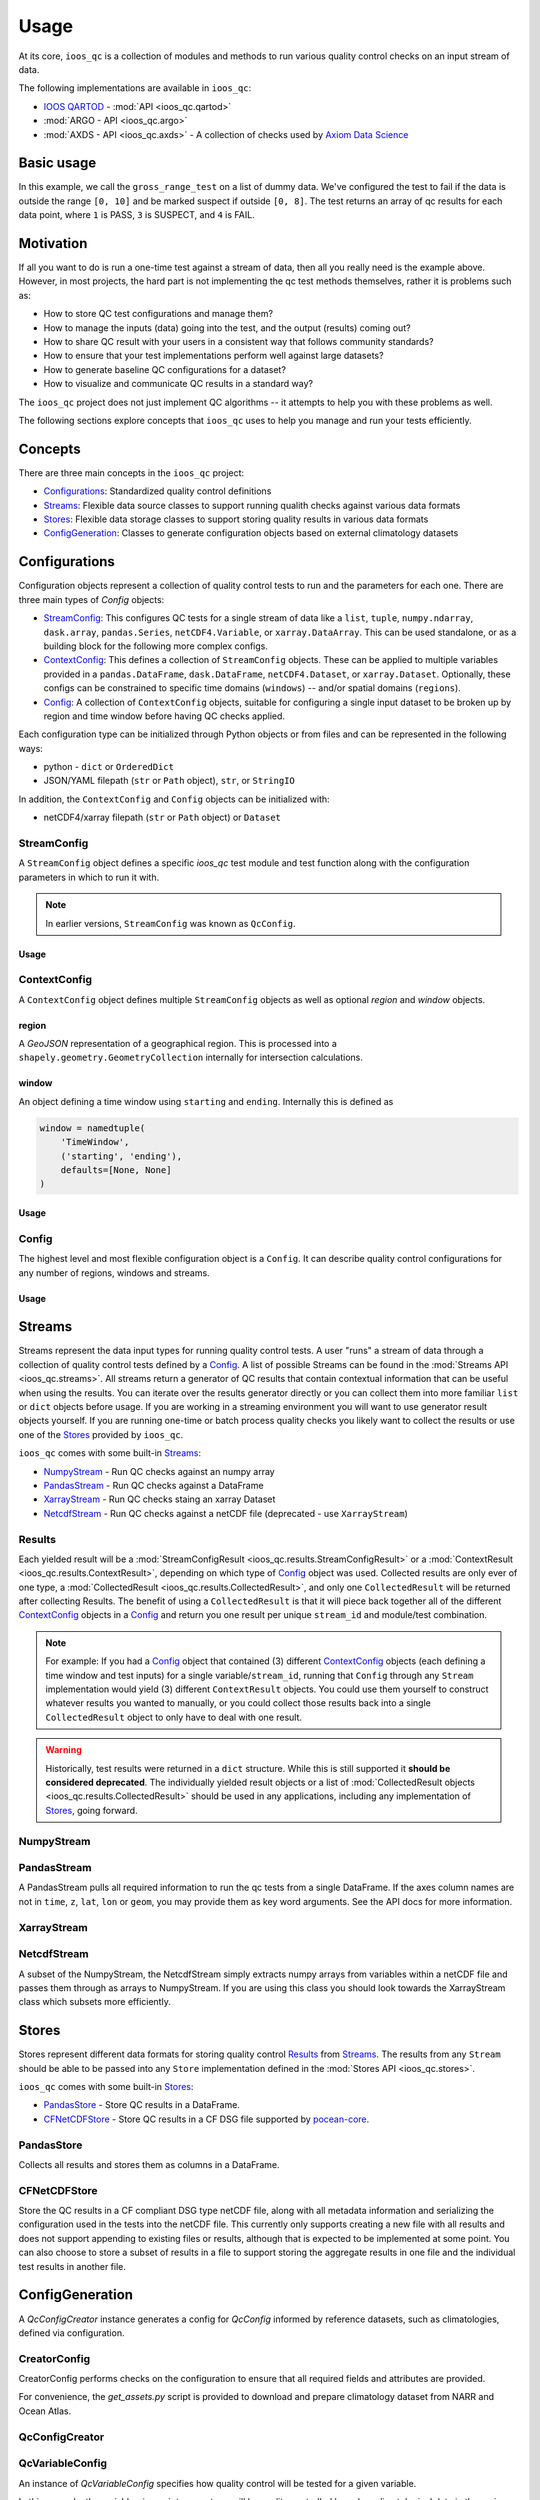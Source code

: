 Usage
=====

At its core, ``ioos_qc`` is a collection of modules and methods to run various quality control checks on an input stream of data.

The following implementations are available in ``ioos_qc``:

* `IOOS QARTOD <https://ioos.noaa.gov/project/qartod/>`_ - :mod:`API <ioos_qc.qartod>`
* :mod:`ARGO - API <ioos_qc.argo>`
* :mod:`AXDS - API <ioos_qc.axds>` - A collection of checks used by `Axiom Data Science <https://axiomdatascience.com>`_

Basic usage
-----------

.. code-block:: python
    :linenos:
    :caption: Calling a test manually

    from ioos_qc import qartod

    results = qartod.gross_range_test(
        inp=[0, 1, 2, 3, 4, 5, 6, 7, 8, 9, 10, 11, 12],
        suspect_span=[0, 8],
        fail_span=[0, 10]
    )

    print(results)

    # prints a masked array with values:
    # [1, 1, 1, 1, 1, 1, 1, 1, 1, 3, 3, 4, 4]


In this example, we call the ``gross_range_test`` on a list of dummy data.
We've configured the test to fail if the data is outside the range ``[0, 10]`` and be marked suspect if outside ``[0, 8]``.
The test returns an array of qc results for each data point, where ``1`` is PASS, ``3`` is SUSPECT, and ``4`` is FAIL.


Motivation
----------

If all you want to do is run a one-time test against a stream of data, then all you really need is the example above.
However, in most projects, the hard part is not implementing the qc test methods themselves, rather it is problems such as:

* How to store QC test configurations and manage them?
* How to manage the inputs (data) going into the test, and the output (results) coming out?
* How to share QC result with your users in a consistent way that follows community standards?
* How to ensure that your test implementations perform well against large datasets?
* How to generate baseline QC configurations for a dataset?
* How to visualize and communicate QC results in a standard way?

The ``ioos_qc`` project does not just implement QC algorithms -- it attempts to help you with these problems as well.

The following sections explore concepts that ``ioos_qc`` uses to help you manage and run your tests efficiently.

Concepts
--------

There are three main concepts in the ``ioos_qc`` project:

- Configurations_: Standardized quality control definitions
- Streams_: Flexible data source classes to support running qualith checks against various data formats
- Stores_: Flexible data storage classes to support storing quality results in various data formats
- ConfigGeneration_: Classes to generate configuration objects based on external climatology datasets



Configurations
--------------

Configuration objects represent a collection of quality control tests to run and the parameters for each one. There are three main types of `Config` objects:

- StreamConfig_: This configures QC tests for a single stream of data like a ``list``, ``tuple``, ``numpy.ndarray``, ``dask.array``, ``pandas.Series``, ``netCDF4.Variable``, or ``xarray.DataArray``. This can be used standalone, or as a building block for the following more complex configs.
- ContextConfig_: This defines a collection of ``StreamConfig`` objects. These can be applied to multiple variables provided in a ``pandas.DataFrame``, ``dask.DataFrame``, ``netCDF4.Dataset``, or ``xarray.Dataset``. Optionally, these configs can be constrained to specific time domains (``windows``) -- and/or spatial domains (``regions``).
- Config_: A collection of ``ContextConfig`` objects, suitable for configuring a single input dataset to be broken up by region and time window before having QC checks applied.

Each configuration type can be initialized through Python objects or from files and can be represented in the following ways:

- python - ``dict`` or ``OrderedDict``
- JSON/YAML filepath (``str`` or ``Path`` object), ``str``, or ``StringIO``

In addition, the ``ContextConfig`` and ``Config`` objects can be initialized with:

- netCDF4/xarray filepath (``str`` or ``Path`` object) or ``Dataset``


StreamConfig
~~~~~~~~~~~~
A ``StreamConfig`` object defines a specific `ioos_qc` test module and test function along with the configuration parameters in which to run it with.

.. note::

    In earlier versions, ``StreamConfig`` was known as ``QcConfig``.

Usage
^^^^^

.. code-block:: python
    :linenos:
    :caption: A basic ``StreamConfig`` object

    from ioos_qc.config import StreamConfig

    config = {
        'qartod': {
            'gross_range_test': {
                'suspect_span': [1, 11],
                'fail_span': [0, 12],
            }
        }
    }
    c = StreamConfig(config)


ContextConfig
~~~~~~~~~~~~~
A ``ContextConfig`` object defines multiple ``StreamConfig`` objects as well as optional `region` and `window` objects.

region
^^^^^^
A `GeoJSON` representation of a geographical region. This is processed into a ``shapely.geometry.GeometryCollection`` internally for intersection calculations.

window
^^^^^^
An object defining a time window using ``starting`` and ``ending``. Internally this is defined as

.. code-block:: python

    window = namedtuple(
        'TimeWindow',
        ('starting', 'ending'),
        defaults=[None, None]
    )

Usage
^^^^^

.. code-block:: python
    :linenos:
    :caption: A basic ``ContextConfig`` object

    from ioos_qc.config import ContextConfig

    config = """
        region: null
        window:
            starting: 2020-01-01T00:00:00Z
            ending: 2020-04-01T00:00:00Z
        streams:
            variable1:
                qartod:
                    location_test:
                        bbox: [-80, 40, -70, 60]
            variable2:
                qartod:
                    gross_range_test:
                        suspect_span: [1, 11]
                        fail_span: [0, 12]
    """
    c = ContextConfig(config)
    c = Config(config)  # Also loadable as a Config


Config
~~~~~~
The highest level and most flexible configuration object is a ``Config``. It can describe quality control configurations for any number of regions, windows and streams.


Usage
^^^^^

.. code-block:: python
    :linenos:
    :caption: A basic ``Config`` object

    from ioos_qc.config import Config

    config = """
        contexts:
            -   region: null
                window:
                    starting: 2020-01-01T00:00:00Z
                    ending: 2020-04-01T00:00:00Z
                streams:
                    variable1:
                        qartod:
                            location_test:
                                bbox: [-80, 40, -70, 60]
                    variable2:
                        qartod:
                            gross_range_test:
                                suspect_span: [1, 11]
                                fail_span: [0, 12]
            -   region: null
                window:
                    starting: 2020-01-01T00:00:00Z
                    ending: 2020-04-01T00:00:00Z
                streams:
                    variable1:
                        qartod:
                            location_test:
                                bbox: [-80, 40, -70, 60]
                    variable2:
                        qartod:
                            gross_range_test:
                                suspect_span: [1, 11]
                                fail_span: [0, 12]
    """
    c = Config(config)


Streams
-------

Streams represent the data input types for running quality control tests. A user "runs" a stream of data through a collection of quality control tests defined by a Config_. A list of possible Streams can be found in the :mod:`Streams API <ioos_qc.streams>`.
All streams return a generator of QC results that contain contextual information that can be useful when using the results. You can iterate over the results generator directly or you can collect them into more familiar ``list`` or ``dict`` objects before usage. If you are
working in a streaming environment you will want to use generator result objects yourself. If you are running one-time or batch process quality checks you likely want to collect the results or use one of the Stores_ provided by ``ioos_qc``.

``ioos_qc`` comes with some built-in Streams_:

* NumpyStream_ - Run QC checks against an numpy array
* PandasStream_ - Run QC checks against a DataFrame
* XarrayStream_ - Run QC checks staing an xarray Dataset
* NetcdfStream_ - Run QC checks against a netCDF file (deprecated - use ``XarrayStream``)

Results
~~~~~~~

Each yielded result will be a :mod:`StreamConfigResult <ioos_qc.results.StreamConfigResult>` or a :mod:`ContextResult <ioos_qc.results.ContextResult>`, depending on which type of Config_ object was used. Collected results are only ever of one type, a :mod:`CollectedResult <ioos_qc.results.CollectedResult>`, and only one ``CollectedResult`` will be returned after collecting Results. The benefit of using a ``CollectedResult`` is that it will piece back together all of the different ContextConfig_ objects in a Config_ and return you one result per unique ``stream_id`` and module/test combination.

.. note::

    For example: If you had a Config_ object that contained (3) different ContextConfig_ objects (each defining a time window and test inputs) for a single variable/``stream_id``, running that ``Config`` through any ``Stream`` implementation would yield (3) different ``ContextResult`` objects. You could use them yourself to construct whatever results you wanted to manually, or you could collect those results back into a single ``CollectedResult`` object to only have to deal with one result.

.. warning::

    Historically, test results were returned in a ``dict`` structure. While this is still supported it **should be considered deprecated**. The individually yielded result objects or a list of :mod:`CollectedResult objects <ioos_qc.results.CollectedResult>` should be used in any applications, including any implementation of Stores_, going forward.


.. code-block:: python
    :linenos:
    :caption: Different way to use Stream results

    import numpy as np
    import pandas as pd
    from ioos_qc.config import Config
    from ioos_qc.streams import PandasStream
    from ioos_qc.results import collect_results

    config = """
        contexts:
            -   window:
                    starting: 2020-01-01T00:00:00Z
                    ending: 2020-02-01T00:00:00Z
                streams:
                    variable1:
                        qartod:
                            aggregate:
                            gross_range_test:
                                suspect_span: [3, 4]
                                fail_span: [2, 5]
                    variable2:
                        qartod:
                            aggregate:
                            gross_range_test:
                                suspect_span: [23, 24]
                                fail_span: [22, 25]
            -   window:
                    starting: 2020-02-01T00:00:00Z
                    ending: 2020-03-01T00:00:00Z
                streams:
                    variable1:
                        qartod:
                            aggregate:
                            gross_range_test:
                                suspect_span: [43, 44]
                                fail_span: [42, 45]
                    variable2:
                        qartod:
                            aggregate:
                            gross_range_test:
                                suspect_span: [23, 24]
                                fail_span: [22, 25]
    """
    c = Config(config)

    rows = 50
    data_inputs = {
        'time': pd.date_range(start='01/01/2020', periods=rows, freq='D'),
        'z': 2.0,
        'lat': 36.1,
        'lon': -76.5,
        'variable1': np.arange(0, rows),
        'variable2': np.arange(0, rows),
    }
    df = pd.DataFrame(data_inputs)

    # Setup the stream
    ps = PandasStream(df)

    # Pass the run method the config to use
    results = ps.run(c)

    # results is a generator of ContextResult objects
    print(results)
    # <generator object PandasStream.run at ...>

    # list_collected is a list of CollectedResult objects
    # for each stream_id and module/test combination
    list_collected = collect_results(results, how='list')
    print(list_collected)
    # [
    #   CollectedResult(stream_id='variable1', package='qartod', test='gross_range_test', ...),
    #   CollectedResult(stream_id='variable1', package='qartod', test='aggregate', ...),
    #   CollectedResult(stream_id='variable2', package='qartod', test='gross_range_test', ...),
    #   CollectedResult(stream_id='variable2', package='qartod', test='aggregate', ...),
    # ]


NumpyStream
~~~~~~~~~~~

.. code-block:: python
    :linenos:
    :caption: An example of a NumpyStream

    import numpy as np
    import pandas as pd
    from ioos_qc.config import Config
    from ioos_qc.streams import NumpyStream

    config = """
        window:
            starting: 2020-01-01T00:00:00Z
            ending: 2020-04-01T00:00:00Z
        streams:
            variable1:
                qartod:
                    aggregate:
                    gross_range_test:
                        suspect_span: [20, 30]
                        fail_span: [10, 40]
    """
    c = Config(config)

    rows = 50
    tinp = pd.date_range(start='01/01/2020', periods=rows, freq='D').values
    inp = np.arange(0, tinp.size)
    zinp = np.full_like(tinp, 2.0)
    lat = np.full_like(tinp, 36.1)
    lon = np.full_like(tinp, -76.5)

    # Setup the stream
    ns = NumpyStream(inp, tinp, zinp, lat, lon)
    # Pass the run method the config to use
    results = ns.run(c)


PandasStream
~~~~~~~~~~~~

A PandasStream pulls all required information to run the qc tests from a single DataFrame. If the axes column names are not in ``time``, ``z``, ``lat``, ``lon`` or ``geom``, you may provide them as key word arguments. See the API docs for more information.

.. code-block:: python
    :linenos:
    :caption: An example of a PandasStream

    import numpy as np
    import pandas as pd
    from ioos_qc.config import Config
    from ioos_qc.streams import PandasStream

    config = """
        contexts:
            -   window:
                    starting: 2020-01-01T00:00:00Z
                    ending: 2020-02-01T00:00:00Z
                streams:
                    variable1:
                        qartod:
                            aggregate:
                            gross_range_test:
                                suspect_span: [3, 4]
                                fail_span: [2, 5]
                    variable2:
                        qartod:
                            aggregate:
                            gross_range_test:
                                suspect_span: [23, 24]
                                fail_span: [22, 25]
            -   window:
                    starting: 2020-02-01T00:00:00Z
                    ending: 2020-03-01T00:00:00Z
                streams:
                    variable1:
                        qartod:
                            aggregate:
                            gross_range_test:
                                suspect_span: [43, 44]
                                fail_span: [42, 45]
                    variable2:
                        qartod:
                            aggregate:
                            gross_range_test:
                                suspect_span: [23, 24]
                                fail_span: [22, 25]
    """
    c = Config(config)

    rows = 50
    data_inputs = {
        'time': pd.date_range(start='01/01/2020', periods=rows, freq='D'),
        'z': 2.0,
        'lat': 36.1,
        'lon': -76.5,
        'variable1': np.arange(0, rows),
        'variable2': np.arange(0, rows),
    }
    df = pd.DataFrame(data_inputs)

    # Setup the stream
    ps = PandasStream(df)
    # ps = PandasStream(df, time='time', z='z', lat='lat', lon='lon', geom='geom')
    # Pass the run method the config to use
    results = ps.run(c)

XarrayStream
~~~~~~~~~~~~

.. code-block:: python
    :linenos:
    :caption: An example of a XarrayStream

    import numpy as np
    import xarray as xr
    import pandas as pd
    from ioos_qc.config import Config
    from ioos_qc.streams import XarrayStream

    config = """
        window:
            starting: 2020-01-01T00:00:00Z
            ending: 2020-04-01T00:00:00Z
        streams:
            variable1:
                qartod:
                    aggregate:
                    gross_range_test:
                        suspect_span: [20, 30]
                        fail_span: [10, 40]
    """
    c = Config(config)

    rows = 50
    data_inputs = {
        'time': pd.date_range(start='01/01/2020', periods=rows, freq='D'),
        'z': 2.0,
        'lat': 36.1,
        'lon': -76.5,
        'variable1': np.arange(0, rows),
    }
    df = pd.DataFrame(data_inputs)
    ds = xr.Dataset.from_dataframe(df)

    # Setup the stream
    xs = XarrayStream(ds)
    # xs = XarrayStream(ds, time='time', z='z', lat='lat', lon='lon')
    # Pass the run method the config to use
    results = xs.run(c)

NetcdfStream
~~~~~~~~~~~~

A subset of the NumpyStream, the NetcdfStream simply extracts numpy arrays from variables within a netCDF file and passes them through as arrays to NumpyStream. If you are using this class you should look towards the XarrayStream class which subsets more efficiently.

.. code-block:: python
    :linenos:
    :caption: An example of a NetcdfStream

    import numpy as np
    import xarray as xr
    import pandas as pd
    from ioos_qc.config import Config
    from ioos_qc.streams import NetcdfStream

    config = """
        window:
            starting: 2020-01-01T00:00:00Z
            ending: 2020-04-01T00:00:00Z
        streams:
            variable1:
                qartod:
                    aggregate:
                    gross_range_test:
                        suspect_span: [20, 30]
                        fail_span: [10, 40]
    """
    c = Config(config)

    rows = 50
    data_inputs = {
        'time': pd.date_range(start='01/01/2020', periods=rows, freq='D'),
        'z': 2.0,
        'lat': 36.1,
        'lon': -76.5,
        'variable1': np.arange(0, rows),
    }
    df = pd.DataFrame(data_inputs)
    ds = xr.Dataset.from_dataframe(df)

    # Setup the stream
    ns = NetcdfStream(ds)
    # ns = NetcdfStream(ds, time='time', z='z', lat='lat', lon='lon')
    # Pass the run method the config to use
    results = ns.run(c)


Stores
------

Stores represent different data formats for storing quality control Results_ from Streams_. The results from any ``Stream`` should be able to be passed into any ``Store`` implementation defined in the :mod:`Stores API <ioos_qc.stores>`.

``ioos_qc`` comes with some built-in Stores_:

* PandasStore_ - Store QC results in a DataFrame.
* CFNetCDFStore_ - Store QC results in a CF DSG file supported by `pocean-core <https://github.com/pyoceans/pocean-core>`_.


PandasStore
~~~~~~~~~~~

Collects all results and stores them as columns in a DataFrame.

.. code-block:: python
    :linenos:
    :caption: A typical PandasStore workflow

    import pandas as pd
    from ioos_qc.streams import PandasStream
    from ioos_qc.stores import PandasStore

    # Setup the stream
    stream = PandasStream(df)

    # Run the tests by passing in a Config object
    results = stream.run(config)

    # Store the results in another DataFrame
    store = PandasStore(
        results,
        axes={
            't': 'time',
            'z': 'z',
            'y': 'lat',
            'x': 'lon'
        }
    )

    # Compute any aggregations
    store.compute_aggregate(name='rollup_qc')  # Appends to the results internally

    # Write only the test results to the store
    results_store = store.save(write_data=False, write_axes=False)

    # Append columns from qc results back into the data
    results_store = pd.concat([df, results_store], axis=1)


CFNetCDFStore
~~~~~~~~~~~~~

Store the QC results in a CF compliant DSG type netCDF file, along with all metadata information and serializing the configuration used in the tests into the netCDF file. This currently only supports creating a new file with all results and does not support appending to existing files or results, although that is expected to be implemented at some point. You can also choose to store a subset of results in a file to support storing the aggregate results in one file and the individual test results in another file.

.. code-block:: python
    :linenos:
    :caption: A typical CFNetCDFStore workflow

    import pandas as pd
    from ioos_qc.streams import PandasStream
    from ioos_qc.stores import CFNetCDFStore
    from pocean.dsg import IncompleteMultidimensionalTrajectory

    # Setup the stream
    stream = PandasStream(df)

    # Run the tests by passing in a Config object
    results = stream.run(config)

    # Save a netCDF file
    ncd = CFNetCDFStore(results)
    ncd.save(
        'results.nc',
        IncompleteMultidimensionalTrajectory,
        config,
        dsg_kwargs=dict(
            reduce_dims=True,
            unlimited=False,
            unique_dims=True
        )
    )

ConfigGeneration
----------------

A `QcConfigCreator` instance generates a config for `QcConfig` informed by reference datasets, such as climatologies, defined via configuration.

CreatorConfig
~~~~~~~~~~~~~

CreatorConfig performs checks on the configuration to ensure that all required fields and attributes are provided.

For convenience, the `get_assets.py` script is provided to download and prepare climatology dataset from NARR and Ocean Atlas.


.. code-block:: python
    :linenos:
    :caption: Specify datasets and variables to be used by QcConfigCreator

    creator_config = {
        "datasets": [
            {
                "name": "ocean_atlas",
                "file_path": "assets/ocean_atlas.nc",
                "variables": {
                    "o2": "o_an",
                    "salinity": "s_an",
                    "temperature": "t_an"
                },
                "3d": "depth"
            },
            {
                "name": "narr",
                "file_path": "assets/narr.nc",
                "variables": {
                    "air": "air",
                    "pres": "slp",
                    "rhum": "rhum",
                    "uwnd": "uwnd",
                    "vwnd": "vwnd"
                }
            }
        ]
    }
    cc = CreatorConfig(creator_config)

    print(cc)
    {
        "narr": {
            "file_path": "assets/narr.nc",
            "variables": {
                "air": "air",
                "pres": "slp",
                "rhum": "rhum",
                "uwnd": "uwnd",
                "vwnd": "vwnd"
            }
        },
        "ocean_atlas": {
            "3d": "depth",
            "file_path": "assets/ocean_atlas.nc",
            "variables": {
                "o2": "o_an",
                "salinity": "s_an",
                "temperature": "t_an"
            }
        }
    }


QcConfigCreator
~~~~~~~~~~~~~~~

.. code-block:: python
    :linenos:
    :caption: Create QcConfigCreator using configuration just created

    qccc = QcConfigCreator(cc)

    print(qccc)
    {
        "narr": {
            "file_path": "assets/narr.nc",
            "variables": {
                "air": "air",
                "pres": "slp",
                "rhum": "rhum",
                "uwnd": "uwnd",
                "vwnd": "vwnd"
            }
        },
        "ocean_atlas": {
            "3d": "depth",
            "file_path": "assets/ocean_atlas.nc",
            "variables": {
                "o2": "o_an",
                "salinity": "s_an",
                "temperature": "t_an"
            }
        }
    }


QcVariableConfig
~~~~~~~~~~~~~~~~

An instance of *QcVariableConfig* specifies how quality control will be tested for a given variable.

In this example, the variable *air*, or air temperature, will be quality controlled based on  climatological data in the region defined by *bbox* (xmin, ymin, xmax, ymax), for a time range (between 2020-01-01 and 2020-01-08). The *tests* sections specifies that two tests will be performed: *spike_test* and *gross_range_test*. Each test section requires *suspect_min*, *suspect_max*, *fail_min*, and *fail_max* to be defined.

The *{fail,suspect}_{min,max}* values will be evaluated as functions with values for *min*, *max*, *mean*, and *std* derived from the dataset for the bounds specified.  Note that each term, operator, and grouping symbol must be surrounded by whitespace.

Test function allowed symbols:

- Data derived descriptive statistics: min, max, mean, std
- Operators: \-, \+, \*, \/
- Grouping symbols: (, )

Like CreatorConfig, QcVaribleConfig performs checks on the configuration to ensure that it adheres to the specified schema and includes all required fields and attributes.

.. code-block:: python
    :linenos:

    qc_variable_config = {
        "variable": "air",
        "bbox": [-165, 70, 160, 80],
        "start_time": "2020-01-01",
        "end_time": "2020-01-08",
        "tests": {
            "spike_test": {
                "suspect_min": "1",
                "suspect_max": "( 1 + 2 )",
                "fail_min": "3 * 2 - 6",
                "fail_max": "3 * mean + std / ( max * min )"
            },
            "gross_range_test": {
                "suspect_min": "min - std * 2",
                "suspect_max": "max + std / 2",
                "fail_min": "mean * std",
                "fail_max": "mean / std"
            }
        }
    }
    vc = QcVariableConfig(qc_variable_config)
    print(vc)
    {
        "bbox": [
            -165,
            70,
            160,
            80
        ],
        "end_time": "2020-01-08",
        "start_time": "2020-01-01",
        "tests": {
            "gross_range_test": {
                "fail_max": "mean / std",
                "fail_min": "mean * std",
                "suspect_max": "max + std / 2",
                "suspect_min": "min - std * 2"
            },
            "spike_test": {
                "fail_max": "3 * mean + std / ( max * min )",
                "fail_min": "3 * 2 - 6",
                "suspect_max": "( 1 + 2 )",
                "suspect_min": "1"
            }
        }
    }


Create config for QcConfig
~~~~~~~~~~~~~~~~~~~~~~~~~~

Finally, the `QcConfigCreator` instance (`qccc`) takes the `QcVariableConfig` instance (`vc`) and returns a config that can then be used with `QcConfig`.

.. code-block:: python
    :linenos:

    config = qccc.create_config(vc)
    print(json.dumps(config, indent=4, sort_keys=True))
    {
        "qartod": {
            "gross_range_test": {
                "fail_span": [
                    -224.23900165924232,
                    -2.673170364457356
                ],
                "suspect_span": [
                    -54.89132748864793,
                    7.09364403443822
                ]
            },
            "spike_test": {
                "fail_span": [
                    0.0,
                    -73.54932418742399
                ],
                "suspect_span": [
                    1.0,
                    3.0
                ]
            }
        }
    }
